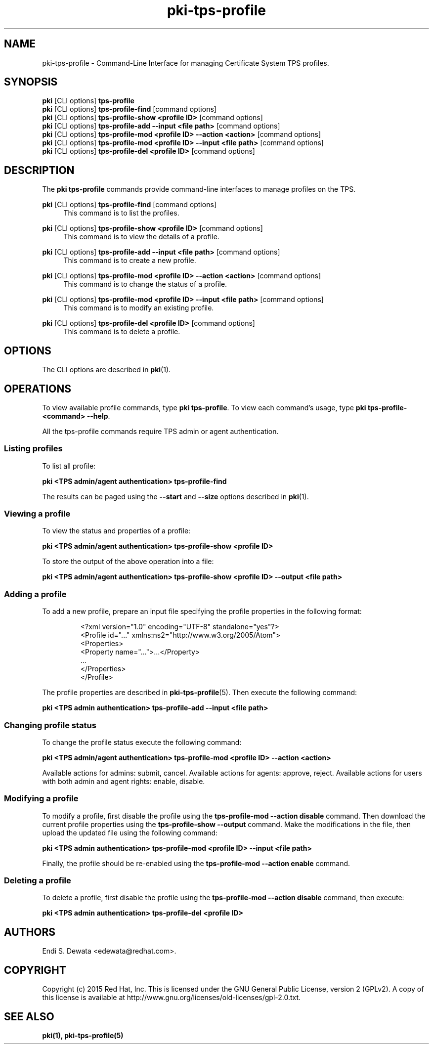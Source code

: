 .\" First parameter, NAME, should be all caps
.\" Second parameter, SECTION, should be 1-8, maybe w/ subsection
.\" other parameters are allowed: see man(7), man(1)
.TH pki-tps-profile 1 "Jul 14, 2015" "version 10.2" "PKI TPS Profile Management Commands" Dogtag Team
.\" Please adjust this date whenever revising the man page.
.\"
.\" Some roff macros, for reference:
.\" .nh        disable hyphenation
.\" .hy        enable hyphenation
.\" .ad l      left justify
.\" .ad b      justify to both left and right margins
.\" .nf        disable filling
.\" .fi        enable filling
.\" .br        insert line break
.\" .sp <n>    insert n+1 empty lines
.\" for man page specific macros, see man(7)
.SH NAME
pki-tps-profile \- Command-Line Interface for managing Certificate System TPS profiles.

.SH SYNOPSIS
.nf
\fBpki\fR [CLI options] \fBtps-profile\fR
\fBpki\fR [CLI options] \fBtps-profile-find\fR [command options]
\fBpki\fR [CLI options] \fBtps-profile-show <profile ID>\fR [command options]
\fBpki\fR [CLI options] \fBtps-profile-add --input <file path>\fR [command options]
\fBpki\fR [CLI options] \fBtps-profile-mod <profile ID>\ --action <action>\fR [command options]
\fBpki\fR [CLI options] \fBtps-profile-mod <profile ID>\ --input <file path>\fR [command options]
\fBpki\fR [CLI options] \fBtps-profile-del <profile ID>\fR [command options]
.fi

.SH DESCRIPTION
.PP
The \fBpki tps-profile\fR commands provide command-line interfaces to manage profiles on the TPS.

.PP
\fBpki\fR [CLI options] \fBtps-profile-find\fR [command options]
.RS 4
This command is to list the profiles.
.RE
.PP
\fBpki\fR [CLI options] \fBtps-profile-show <profile ID>\fR [command options]
.RS 4
This command is to view the details of a profile.
.RE
.PP
\fBpki\fR [CLI options] \fBtps-profile-add --input <file path>\fR [command options]
.RS 4
This command is to create a new profile.
.RE
.PP
\fBpki\fR [CLI options] \fBtps-profile-mod <profile ID>\ --action <action>\fR [command options]
.RS 4
This command is to change the status of a profile.
.RE
.PP
\fBpki\fR [CLI options] \fBtps-profile-mod <profile ID>\ --input <file path>\fR [command options]
.RS 4
This command is to modify an existing profile.
.RE
.PP
\fBpki\fR [CLI options] \fBtps-profile-del <profile ID>\fR [command options]
.RS 4
This command is to delete a profile.
.RE

.SH OPTIONS
The CLI options are described in \fBpki\fR(1).

.SH OPERATIONS

To view available profile commands, type \fBpki tps-profile\fP. To view each command's usage, type \fB pki tps-profile-<command> \-\-help\fP.

All the tps-profile commands require TPS admin or agent authentication.

.SS Listing profiles

To list all profile:

.B pki <TPS admin/agent authentication> tps-profile-find

The results can be paged using the \fB--start\fR and \fB--size\fR options described in \fBpki\fR(1).

.SS Viewing a profile

To view the status and properties of a profile:

.B pki <TPS admin/agent authentication> tps-profile-show <profile ID>

To store the output of the above operation into a file:

.B pki <TPS admin/agent authentication> tps-profile-show <profile ID> --output <file path>

.SS Adding a profile

To add a new profile, prepare an input file specifying the
profile properties in the following format:

.IP
.nf
<?xml version="1.0" encoding="UTF-8" standalone="yes"?>
<Profile id="..." xmlns:ns2="http://www.w3.org/2005/Atom">
    <Properties>
        <Property name="...">...</Property>
        ...
    </Properties>
</Profile>
.fi

.PP
The profile properties are described in \fBpki-tps-profile\fR(5).
Then execute the following command:

.B pki <TPS admin authentication> tps-profile-add --input <file path>

.SS Changing profile status

To change the profile status execute the following command:

.B pki <TPS admin/agent authentication> tps-profile-mod <profile ID> --action <action>

Available actions for admins: submit, cancel.
Available actions for agents: approve, reject.
Available actions for users with both admin and agent rights: enable, disable.

.SS Modifying a profile

To modify a profile, first disable the profile using the \fBtps-profile-mod
--action disable\fP command. Then download the current profile properties
using the \fBtps-profile-show --output\fP command. Make the modifications in
the file, then upload the updated file using the following command:

.B pki <TPS admin authentication> tps-profile-mod <profile ID> --input <file path>

Finally, the profile should be re-enabled using the \fBtps-profile-mod
--action enable\fP command.

.SS Deleting a profile

To delete a profile, first disable the profile using the \fBtps-profile-mod
--action disable\fP command, then execute:

.B pki <TPS admin authentication> tps-profile-del <profile ID>

.SH AUTHORS
Endi S. Dewata <edewata@redhat.com>.

.SH COPYRIGHT
Copyright (c) 2015 Red Hat, Inc. This is licensed under the GNU General Public License, version 2 (GPLv2). A copy of this license is available at http://www.gnu.org/licenses/old-licenses/gpl-2.0.txt.

.SH SEE ALSO
.BR pki(1),
.BR pki-tps-profile(5)
